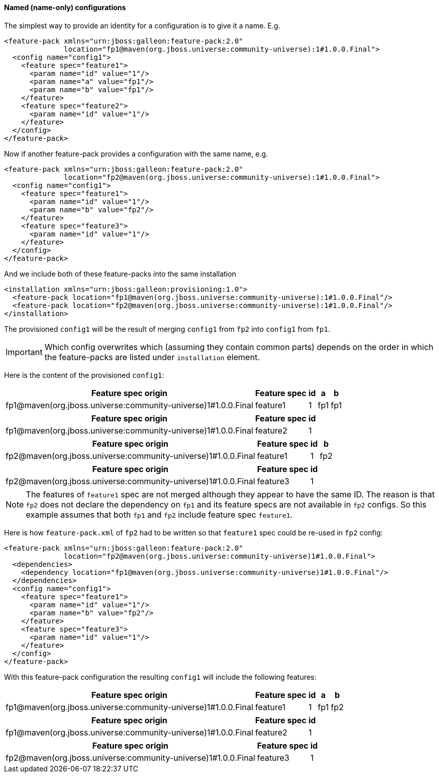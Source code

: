 #### Named (name-only) configurations

The simplest way to provide an identity for a configuration is to give it a name. E.g.

[source,xml]
----
<feature-pack xmlns="urn:jboss:galleon:feature-pack:2.0"
              location="fp1@maven(org.jboss.universe:community-universe):1#1.0.0.Final">
  <config name="config1">
    <feature spec="feature1">
      <param name="id" value="1"/>
      <param name="a" value="fp1"/>
      <param name="b" value="fp1"/>
    </feature>
    <feature spec="feature2">
      <param name="id" value="1"/>
    </feature>
  </config>
</feature-pack>
----

Now if another feature-pack provides a configuration with the same name, e.g.
[source,xml]
----
<feature-pack xmlns="urn:jboss:galleon:feature-pack:2.0"
              location="fp2@maven(org.jboss.universe:community-universe):1#1.0.0.Final">
  <config name="config1">
    <feature spec="feature1">
      <param name="id" value="1"/>
      <param name="b" value="fp2"/>
    </feature>
    <feature spec="feature3">
      <param name="id" value="1"/>
    </feature>
  </config>
</feature-pack>
----

And we include both of these feature-packs into the same installation
[source,xml]
----
<installation xmlns="urn:jboss:galleon:provisioning:1.0">
  <feature-pack location="fp1@maven(org.jboss.universe:community-universe):1#1.0.0.Final"/>
  <feature-pack location="fp2@maven(org.jboss.universe:community-universe):1#1.0.0.Final"/>
</installation>
----

The provisioned `config1` will be the result of merging `config1` from `fp2` into `config1` from `fp1`.

IMPORTANT: Which config overwrites which (assuming they contain common parts) depends on the order in which the feature-packs are listed under `installation` element.

Here is the content of the provisioned `config1`:
[%header,options="autowidth"]
|===
|Feature spec origin |Feature spec |id |a |b
|fp1@maven(org.jboss.universe:community-universe)1#1.0.0.Final |feature1 |1 |fp1 |fp1
|===

[%header,options="autowidth"]
|===
|Feature spec origin |Feature spec |id
|fp1@maven(org.jboss.universe:community-universe)1#1.0.0.Final |feature2 |1
|===

[%header,options="autowidth"]
|===
|Feature spec origin |Feature spec |id |b
|fp2@maven(org.jboss.universe:community-universe)1#1.0.0.Final |feature1 |1 |fp2
|===

[%header,options="autowidth"]
|===
|Feature spec origin |Feature spec |id
|fp2@maven(org.jboss.universe:community-universe)1#1.0.0.Final |feature3 |1
|===

NOTE: The features of `feature1` spec are not merged although they appear to have the same ID. The reason is that `fp2` does not declare the dependency on `fp1` and its feature specs are not available in `fp2` configs. So this example assumes that both `fp1` and `fp2` include feature spec `feature1`.

Here is how `feature-pack.xml` of `fp2` had to be written so that `feature1` spec could be re-used in `fp2` config:
[source,xml]
----
<feature-pack xmlns="urn:jboss:galleon:feature-pack:2.0"
              location="fp2@maven(org.jboss.universe:community-universe)1#1.0.0.Final">
  <dependencies>
    <dependency location="fp1@maven(org.jboss.universe:community-universe)1#1.0.0.Final"/>
  </dependencies>
  <config name="config1">
    <feature spec="feature1">
      <param name="id" value="1"/>
      <param name="b" value="fp2"/>
    </feature>
    <feature spec="feature3">
      <param name="id" value="1"/>
    </feature>
  </config>
</feature-pack>
----

With this feature-pack configuration the resulting `config1` will include the following features:
[%header,options="autowidth"]
|===
|Feature spec origin |Feature spec |id |a |b
|fp1@maven(org.jboss.universe:community-universe)1#1.0.0.Final |feature1 |1 |fp1 |fp2
|===

[%header,options="autowidth"]
|===
|Feature spec origin |Feature spec |id
|fp1@maven(org.jboss.universe:community-universe)1#1.0.0.Final |feature2 |1
|===

[%header,options="autowidth"]
|===
|Feature spec origin |Feature spec |id
|fp2@maven(org.jboss.universe:community-universe)1#1.0.0.Final |feature3 |1
|===

